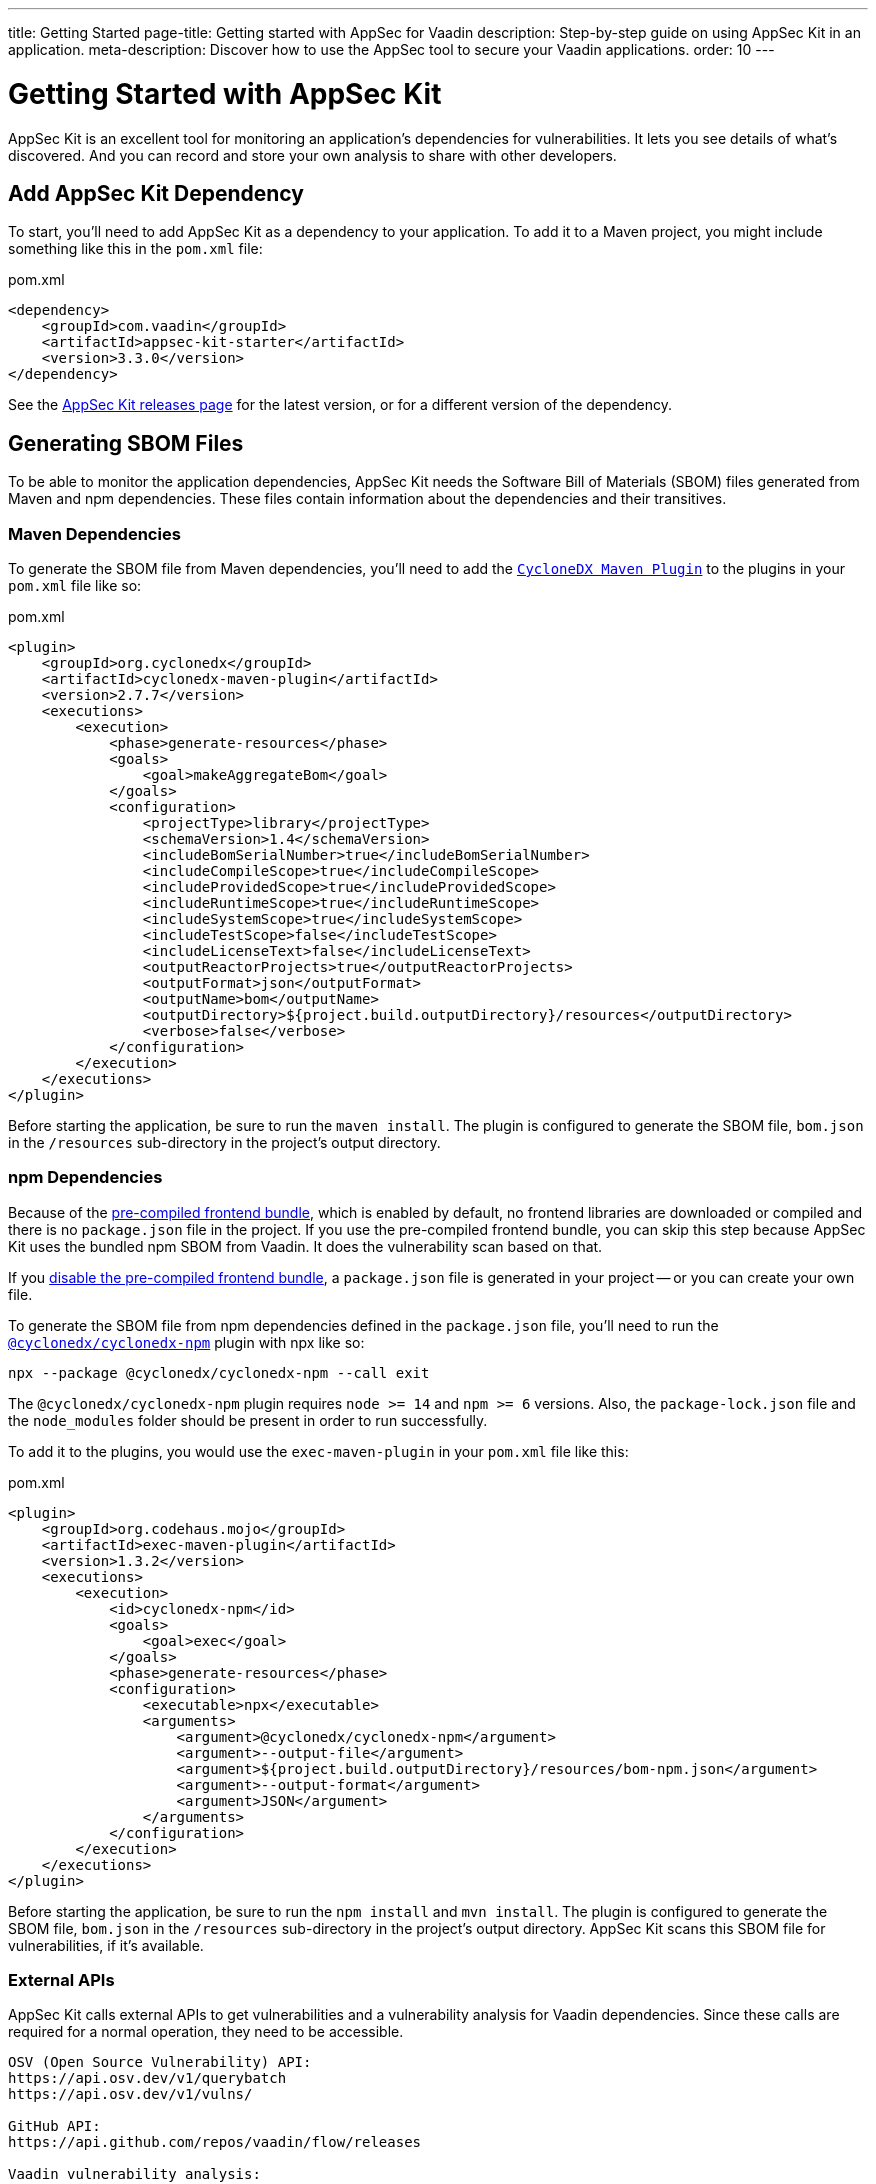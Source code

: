 ---
title: Getting Started
page-title: Getting started with AppSec for Vaadin
description: Step-by-step guide on using AppSec Kit in an application.
meta-description: Discover how to use the AppSec tool to secure your Vaadin applications.
order: 10
---


= [since:com.vaadin:vaadin@V24.2]#Getting Started with AppSec Kit#

AppSec Kit is an excellent tool for monitoring an application's dependencies for vulnerabilities. It lets you see details of what's discovered. And you can record and store your own analysis to share with other developers.


== Add AppSec Kit Dependency

To start, you'll need to add AppSec Kit as a dependency to your application. To add it to a Maven project, you might include something like this in the [filename]`pom.xml` file:

.pom.xml
[source,xml,subs="+attributes"]
----
<dependency>
    <groupId>com.vaadin</groupId>
    <artifactId>appsec-kit-starter</artifactId>
    <version>3.3.0</version>
</dependency>
----

See the https://github.com/vaadin/appsec-kit/releases[AppSec Kit releases page] for the latest version, or for a different version of the dependency.


== Generating SBOM Files

To be able to monitor the application dependencies, AppSec Kit needs the Software Bill of Materials (SBOM) files generated from Maven and npm dependencies. These files contain information about the dependencies and their transitives.


=== Maven Dependencies

To generate the SBOM file from Maven dependencies, you'll need to add the link:https://github.com/CycloneDX/cyclonedx-maven-plugin[`CycloneDX Maven Plugin`] to the plugins in your [filename]`pom.xml` file like so:

.pom.xml
[source,xml]
----
<plugin>
    <groupId>org.cyclonedx</groupId>
    <artifactId>cyclonedx-maven-plugin</artifactId>
    <version>2.7.7</version>
    <executions>
        <execution>
            <phase>generate-resources</phase>
            <goals>
                <goal>makeAggregateBom</goal>
            </goals>
            <configuration>
                <projectType>library</projectType>
                <schemaVersion>1.4</schemaVersion>
                <includeBomSerialNumber>true</includeBomSerialNumber>
                <includeCompileScope>true</includeCompileScope>
                <includeProvidedScope>true</includeProvidedScope>
                <includeRuntimeScope>true</includeRuntimeScope>
                <includeSystemScope>true</includeSystemScope>
                <includeTestScope>false</includeTestScope>
                <includeLicenseText>false</includeLicenseText>
                <outputReactorProjects>true</outputReactorProjects>
                <outputFormat>json</outputFormat>
                <outputName>bom</outputName>
                <outputDirectory>${project.build.outputDirectory}/resources</outputDirectory>
                <verbose>false</verbose>
            </configuration>
        </execution>
    </executions>
</plugin>
----

Before starting the application, be sure to run the `maven install`. The plugin is configured to generate the SBOM file, [filename]`bom.json` in the `/resources` sub-directory in the project's output directory.


=== npm Dependencies

Because of the <</flow/configuration/development-mode#precompiled-bundle, pre-compiled frontend bundle>>, which is enabled by default, no frontend libraries are downloaded or compiled and there is no [filename]`package.json` file in the project. If you use the pre-compiled frontend bundle, you can skip this step because AppSec Kit uses the bundled npm SBOM from Vaadin. It does the vulnerability scan based on that.

If you <</flow/configuration/development-mode#disable-precompiled-bundle, disable the pre-compiled frontend bundle>>, a [filename]`package.json` file is generated in your project -- or you can create your own file.

To generate the SBOM file from npm dependencies defined in the [filename]`package.json` file, you'll need to run the link:https://www.npmjs.com/package/@cyclonedx/cyclonedx-npm[`@cyclonedx/cyclonedx-npm`] plugin with npx like so:

[source,terminal]
----
npx --package @cyclonedx/cyclonedx-npm --call exit
----

The `@cyclonedx/cyclonedx-npm` plugin requires `node >= 14` and `npm >= 6` versions. Also, the [filename]`package-lock.json` file and the [filename]`node_modules` folder should be present in order to run successfully.

To add it to the plugins, you would use the `exec-maven-plugin` in your [filename]`pom.xml` file like this:

.pom.xml
[source,xml]
----
<plugin>
    <groupId>org.codehaus.mojo</groupId>
    <artifactId>exec-maven-plugin</artifactId>
    <version>1.3.2</version>
    <executions>
        <execution>
            <id>cyclonedx-npm</id>
            <goals>
                <goal>exec</goal>
            </goals>
            <phase>generate-resources</phase>
            <configuration>
                <executable>npx</executable>
                <arguments>
                    <argument>@cyclonedx/cyclonedx-npm</argument>
                    <argument>--output-file</argument>
                    <argument>${project.build.outputDirectory}/resources/bom-npm.json</argument>
                    <argument>--output-format</argument>
                    <argument>JSON</argument>
                </arguments>
            </configuration>
        </execution>
    </executions>
</plugin>
----

Before starting the application, be sure to run the `npm install` and `mvn install`. The plugin is configured to generate the SBOM file, [filename]`bom.json` in the `/resources` sub-directory in the project's output directory. AppSec Kit scans this SBOM file for vulnerabilities, if it's available.


=== External APIs

AppSec Kit calls external APIs to get vulnerabilities and a vulnerability analysis for Vaadin dependencies. Since these calls are required for a normal operation, they need to be accessible.

[source,text]
----
OSV (Open Source Vulnerability) API:
https://api.osv.dev/v1/querybatch
https://api.osv.dev/v1/vulns/

GitHub API:
https://api.github.com/repos/vaadin/flow/releases

Vaadin vulnerability analysis:
https://raw.githubusercontent.com/vaadin/vulnerability-analysis/main/analysis.json
----


== Start the Application

AppSec Kit isn't enabled in production mode. You'll need to start your application in <</flow/configuration/development-mode#, development mode>> -- which is the default mode in which applications start. You don't need to enable this, explicitly.


== Vaadin Development Tools

The Vaadin Development Tools has a few aspects of which you should be aware, but which might not be obvious. This section explains the user interface.


=== Notification Dialog

After the application has started, AppSec Kit analyzes the dependencies, collects any vulnerabilities, and displays a notification dialog through the <<devtools-notification,Vaadin Development Tools>> (see screenshot). There you'll see a link labeled [guilabel]*Learn more* that you can click to open the UI in a new tab.

[[devtools-notification]]
.The AppSec Kit notification in Vaadin Development Tools.
image::images/devtools-notification.png[]


=== AppSec Kit Tab

You can open the Vaadin Development Tools and navigate to the <<devtools-appsec-kit-tab,AppSec Kit tab>> where you can see the found new vulnerabilities count. A vulnerability is considered as new if a developer analysis has not been added to it yet. Therefore, vulnerabilities with developer analysis aren't counted in the found vulnerabilities number.

There's also a button labeled [guibutton]*Open AppSec Kit* that you can click to open the UI in a new tab.

[[devtools-appsec-kit-tab]]
.The AppSec Kit tab in Vaadin Development Tools.
image::images/devtools-appsec-kit-tab.png[]

You can also navigate to the UI using the `vaadin-appsec-kit` route. For example, on your localhost, enter this in your browser: `http://localhost:8080/vaadin-appsec-kit`.

AppSec Kit activates <</flow/advanced/server-push#, server push>> if neither push nor polling is active for a UI in which AppSec Kit is used. It does this so you'll be notified when new vulnerabilities are found. You can disable this functionality by overriding the default AppSec Kit <</tools/appsec/advanced-topics#appsec-kit-configuration, configuration>>.


=== Vulnerability Alert

When AppSec Kit finds vulnerabilities, it shows an alert pop-up concerning it. This pop-up disappears after a while.

[[devtools-vulnerability-alert]]
.Vaadin Development Tools Vulnerability Alert
image::images/devtools-vulnerability-alert.png[]

When the alert pop-up disappears, the same message appears in the log feed under the [guilabel]*Log* tab.

[[devtools-log-tab]]
.Vaadin Development Tools Log Tab
image::images/devtools-log-tab.png[]

If AppSec Kit doesn't find any vulnerabilities, it shows the _"No vulnerabilities found"_ message in the [guilabel]*AppSec Kit* tab, the alert pop-up, and the log feed. If there hasn't been a vulnerability scan yet, the _"No data available yet"_ message is shown.


== AppSec Kit UI

The AppSec Kit UI has views for seeing vulnerabilities and dependencies of which you should be aware. This section describes those views, which can be found under the two main tabs of the UI.


=== Vulnerabilities Tab

When you open the UI, you'll see the [guilabel]*Vulnerabilities* tab (see screenshot). Any vulnerabilities found are listed there. They're shown in a grid view, with columns to help identify them, and the ecosystem and the dependency in which each has been found. It also includes the severity calculated from the CVSS vector string, a link:https://nvd.nist.gov/vuln-metrics/cvss[CVSS score] and some analyses.

You can filter vulnerabilities by using the Ecosystem, Dependency, Vaadin analysis, Developer analysis, Severity, and Common Vulnerability Scoring System (i.e., CVSS) score filters. You'd choose these filters from the pull-down menus near the top to apply them. Click on the [guibutton]*Clear* button next to the filters to reset them.

You can also export the list of vulnerabilities with the [guibutton]*Export* button to a file named [filename]`vulnerabilities.csv`.

.AppSec Kit Vulnerabilities View
image::images/vulnerabilities-tab.png[]

To run a new scan, click the [guibutton]*Scan now* button at the top right corner. After it's finished, the `Last Scan` date and time is updated -- located also at the top right.

If you want to see more details about a particular vulnerability, select the row containing it, and then click the [guibutton]*Show details* button. Or you can double-click on the row. The `Vulnerability Details View` is then opened -- which is described next.


=== Vulnerability Details

When you open a listed vulnerability, you can find a more detailed description of it (see the screenshot here). You'll also find there links to other pages to explain the vulnerability and offer some general suggestions to resolve them.

If the Vaadin Security Team is reviewing the vulnerability, it'll be noted at the top. This includes Vaadin's specific assessment and recommendations related to the vulnerability.

.AppSec Kit Vulnerability Details View
image::images/vulnerability-details-view.png[]

On the right side of the Details View, there's a `Developer analysis` panel. There you can set the `Vulnerability status` and add your own description and other information you've uncovered. Preserve what you enter by clicking the [guibutton]*Save* button. Your analysis is made available to other developers if you commit it to the version control system.


==== Dependencies Tab

To see your application dependencies, click the [guilabel]*Dependencies* tab at the top left of the UI. There you'll find a list of dependencies in a grid view (see screenshot here).

They're listed in columns to help identify each dependency, ecosystem, and group to which it belongs, and the version. It also lists the _Is development_, which marks if an npm dependency is a development dependency -- for Maven dependencies this is always `false`. And it lists the count of vulnerabilities, the highest severity, and the highest CVSS score.

.AppSec Kit Dependencies View
image::images/dependencies-tab.png[]

You can filter the list of dependencies based on the Dependency name, Ecosystem, Dependency group, Is development, Security, and the CVSS score. Choose these filters from the pull-down menus near the top to apply them. Click on the [guibutton]*Clear* button to reset them.

You can also export the dependencies with the [guibutton]*Export* button into a file named [filename]`dependencies.csv`.

If you want to see the vulnerabilities of a particular dependency, select the row containing it, and then click the [guibutton]*Show vulnerabilities* button. Or you can double-click on the row. The `Vulnerabilities Tab` is then opened with the vulnerabilities for that dependency.

